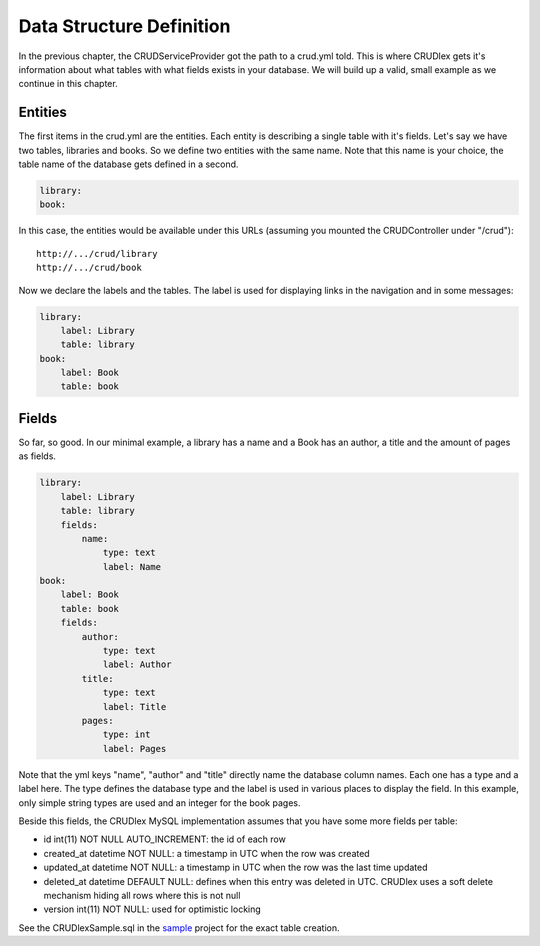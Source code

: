 Data Structure Definition
=========================

In the previous chapter, the CRUDServiceProvider got the path to a crud.yml
told. This is where CRUDlex gets it's information about what tables with what
fields exists in your database. We will build up a valid, small example as we
continue in this chapter.

--------
Entities
--------

The first items in the crud.yml are the entities. Each entity is describing a
single table with it's fields. Let's say we have two tables, libraries and
books. So we define two entities with the same name. Note that this name is
your choice, the table name of the database gets defined in a second.

.. code-block:: yaml

    library:
    book:

In this case, the entities would be available under this URLs (assuming you
mounted the CRUDController under "/crud")::

    http://.../crud/library
    http://.../crud/book

Now we declare the labels and the tables. The label is used for displaying
links in the navigation and in some messages:

.. code-block:: yaml

    library:
        label: Library
        table: library
    book:
        label: Book
        table: book

------
Fields
------

So far, so good. In our minimal example, a library has a name and a Book has
an author, a title and the amount of pages as fields.

.. code-block:: yaml

    library:
        label: Library
        table: library
        fields:
            name:
                type: text
                label: Name
    book:
        label: Book
        table: book
        fields:
            author:
                type: text
                label: Author
            title:
                type: text
                label: Title
            pages:
                type: int
                label: Pages

Note that the yml keys "name", "author" and "title" directly name the database
column names. Each one has a type and a label here. The type defines the
database type and the label is used in various places to display the field. In
this example, only simple string types are used and an integer for the book
pages.

Beside this fields, the CRUDlex MySQL implementation assumes that you have some
more fields per table:

* id int(11) NOT NULL AUTO_INCREMENT: the id of each row
* created_at datetime NOT NULL: a timestamp in UTC when the row was created
* updated_at datetime NOT NULL: a timestamp in UTC when the row was the last time
  updated
* deleted_at datetime DEFAULT NULL: defines when this entry was deleted in UTC.
  CRUDlex uses a soft delete mechanism hiding all rows where this is not null
* version int(11) NOT NULL: used for optimistic locking

See the CRUDlexSample.sql in the `sample <https://github.com/philiplb/CRUDlexSample>`_
project for the exact table creation.
